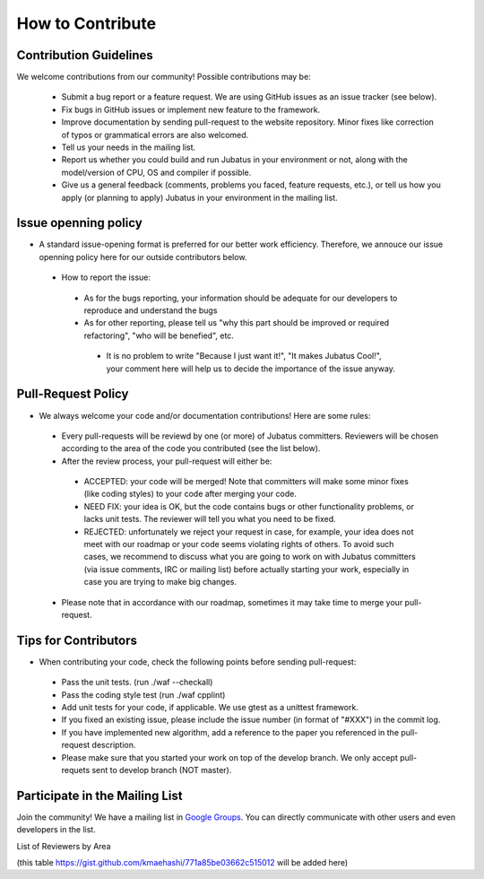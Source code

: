 How to Contribute
=================

Contribution Guidelines
-------------------------

We welcome contributions from our community! Possible contributions may be:

  - Submit a bug report or a feature request. We are using GitHub issues as an issue tracker (see below).
  - Fix bugs in GitHub issues or implement new feature to the framework.
  - Improve documentation by sending pull-request to the website repository. Minor fixes like correction of typos or grammatical errors are also welcomed.
  - Tell us your needs in the mailing list.
  - Report us whether you could build and run Jubatus in your environment or not, along with the model/version of CPU, OS and compiler if possible.
  - Give us a general feedback (comments, problems you faced, feature requests, etc.), or tell us how you apply (or planning to apply) Jubatus in your environment in the mailing list.
 
Issue openning policy
-------------------------

* A standard issue-opening format is preferred for our better work efficiency. Therefore, we annouce our issue openning policy here for our outside contributors below.

 * How to report the issue:

  * As for the bugs reporting, your information should be adequate for our developers to reproduce and understand the bugs

  * As for other reporting, please tell us "why this part should be improved or required refactoring", "who will be benefied", etc.

   * It is no problem to write "Because I just want it!", "It makes Jubatus Cool!", your comment here will help us to decide the importance of the issue anyway.

Pull-Request Policy
---------------------

* We always welcome your code and/or documentation contributions! Here are some rules:

 * Every pull-requests will be reviewd by one (or more) of Jubatus committers. Reviewers will be chosen according to the area of the code you contributed (see the list below).

 * After the review process, your pull-request will either be:

  * ACCEPTED: your code will be merged! Note that committers will make some minor fixes (like coding styles) to your code after merging your code.

  * NEED FIX: your idea is OK, but the code contains bugs or other functionality problems, or lacks unit tests. The reviewer will tell you what you need to be fixed.

  * REJECTED: unfortunately we reject your request in case, for example, your idea does not meet with our roadmap or your code seems violating rights of others. To avoid such cases, we recommend to discuss what you are going to work on with Jubatus committers (via issue comments, IRC or mailing list) before actually starting your work, especially in case you are trying to make big changes.

 * Please note that in accordance with our roadmap, sometimes it may take time to merge your pull-request.


Tips for Contributors
---------------------

* When contributing your code, check the following points before sending pull-request:

 * Pass the unit tests. (run ./waf --checkall)

 * Pass the coding style test (run ./waf cpplint)

 * Add unit tests for your code, if applicable. We use gtest as a unittest framework.

 * If you fixed an existing issue, please include the issue number (in format of "#XXX") in the commit log.

 * If you have implemented new algorithm, add a reference to the paper you referenced in the pull-request description.

 * Please make sure that you started your work on top of the develop branch. We only accept pull-requets sent to develop branch (NOT master).


Participate in the Mailing List
-------------------------------

Join the community! We have a mailing list in `Google Groups <http://groups.google.com/group/jubatus>`_.
You can directly communicate with other users and even developers in the list.

List of Reviewers by Area

(this table https://gist.github.com/kmaehashi/771a85be03662c515012 will be added here)

